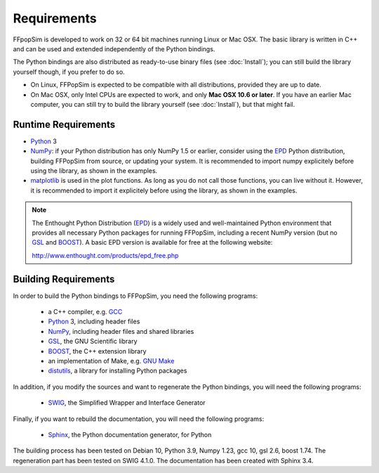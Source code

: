.. _Requirements:

Requirements
============

FFpopSim is developed to work on 32 or 64 bit machines running Linux or Mac OSX.
The basic library is written in C++ and can be used and extended independently
of the Python bindings.

The Python bindings are also distributed as ready-to-use binary files (see
:doc:`Install`); you can still build the library yourself though, if you prefer
to do so.

- On Linux, FFPopSim is expected to be compatible with all distributions, provided
  they are up to date.

- On Mac OSX, only Intel CPUs are expected to work, and only **Mac OSX 10.6 or
  later**. If you have an earlier Mac computer, you can still try to build the
  library yourself (see :doc:`Install`), but that might fail.


Runtime Requirements
--------------------

- Python_ 3

- NumPy_: if your Python distribution has only NumPy 1.5 or earlier,
  consider using the EPD_ Python distribution, building FFPopSim from source, or
  updating your system. It is recommended to import numpy explicitely before
  using the library, as shown in the examples.

- matplotlib_ is used in the plot functions. As long as you do not call those
  functions, you can live without it. However, it is recommended to import it
  explicitely before using the library, as shown in the examples.

.. note:: The Enthought Python Distribution (EPD_) is a widely used and
          well-maintained Python environment that provides all necessary
          Python packages for running FFPopSim, including a recent NumPy
          version (but no GSL_ and BOOST_). A basic EPD version is available
          for free at the following website:

          http://www.enthought.com/products/epd_free.php


Building Requirements
---------------------

In order to build the Python bindings to FFPopSim, you need the following programs:

   - a C++ compiler, e.g. GCC_
   - Python_ 3, including header files
   - NumPy_, including header files and shared libraries
   - GSL_, the GNU Scientific library
   - BOOST_, the C++ extension library
   - an implementation of Make, e.g. `GNU Make`_
   - distutils_, a library for installing Python packages

In addition, if you modify the sources and want to regenerate the Python bindings, you
will need the following programs:

   - SWIG_, the Simplified Wrapper and Interface Generator

Finally, if you want to rebuild the documentation, you will need the following programs:

   - Sphinx_, the Python documentation generator, for Python

The building process has been tested on Debian 10, Python 3.9, Numpy 1.23, gcc 10, gsl 2.6, boost
1.74. The regeneration part has been tested on SWIG 4.1.0. The documentation has been
created with Sphinx 3.4.

.. _GCC: http://gcc.gnu.org/
.. _GSL: http://www.gnu.org/software/gsl/
.. _BOOST: http://www.boost.org/
.. _SWIG: http://www.swig.org/
.. _Python: http://www.python.org/
.. _NumPy: http://numpy.scipy.org/
.. _matplotlib: http://matplotlib.sourceforge.net/
.. _Sphinx: http://sphinx.pocoo.org/
.. _GNU Make: http://www.gnu.org/software/make/
.. _distutils: http://docs.python.org/library/distutils.html
.. _EPD: http://www.enthought.com/products/epd.php
